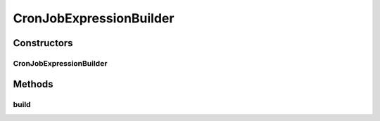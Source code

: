 .. java:import:: org.motechproject.commons.date.model Time

CronJobExpressionBuilder
========================

.. java:package:: org.motechproject.scheduler.builder
   :noindex:

.. java:type:: public class CronJobExpressionBuilder

Constructors
------------
CronJobExpressionBuilder
^^^^^^^^^^^^^^^^^^^^^^^^

.. java:constructor:: public CronJobExpressionBuilder(Time startTime, Integer repeatWindowInHours, Integer repeatIntervalInMinutes)
   :outertype: CronJobExpressionBuilder

Methods
-------
build
^^^^^

.. java:method:: public String build()
   :outertype: CronJobExpressionBuilder

